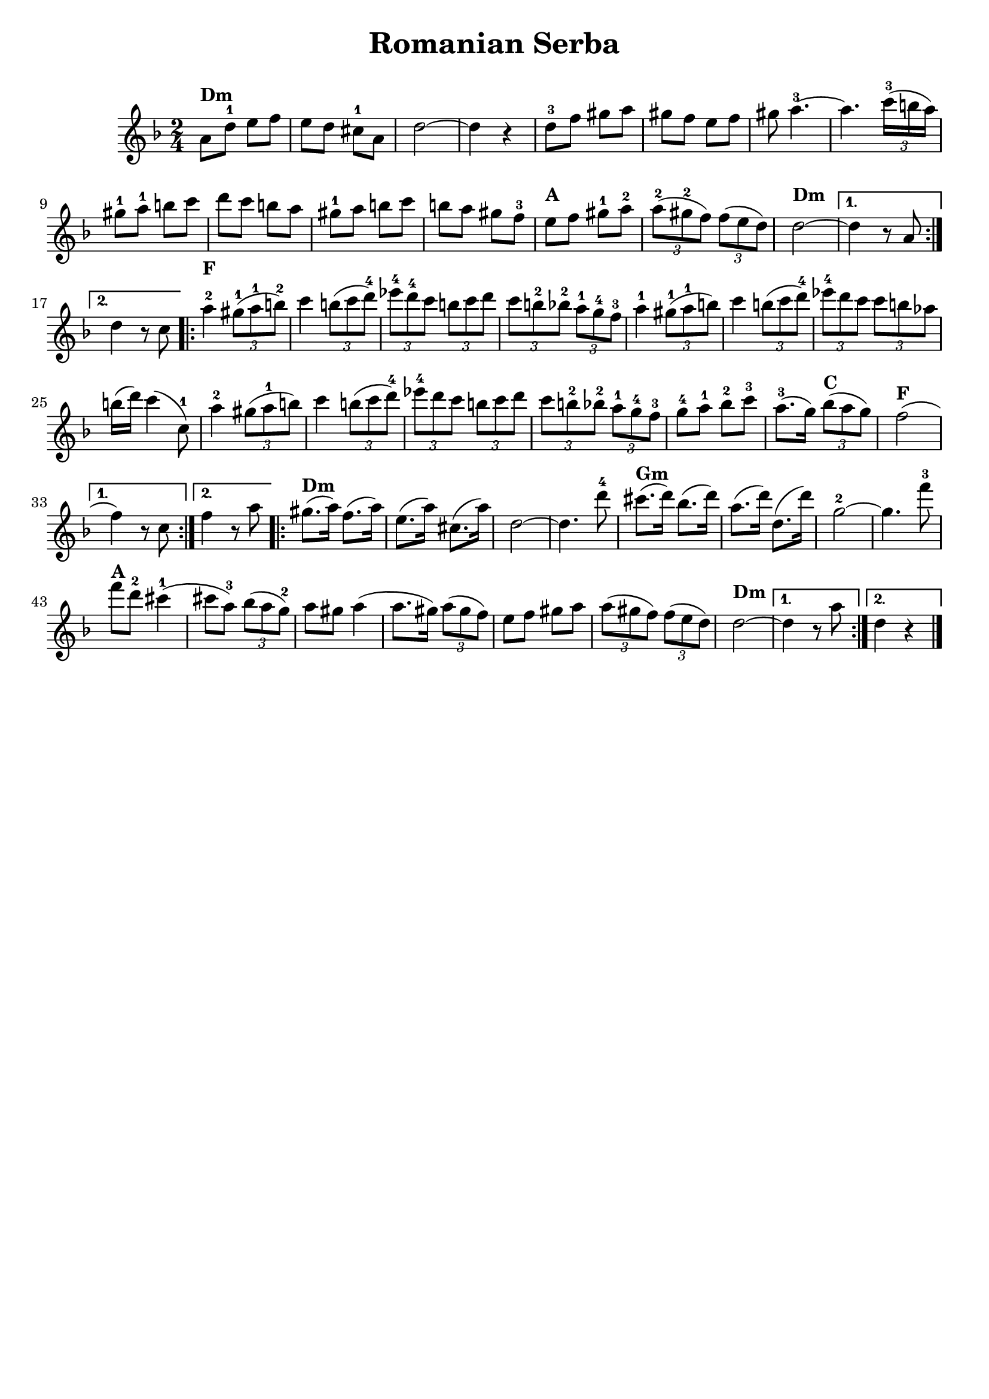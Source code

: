 % This LilyPond file was generated by Rosegarden 1.6.1
\version "2.18.0"
% point and click debugging is enabled
tagline = ##f
\header {
 % copyright = "Ultimate Klezmer p 66"

  title = "Romanian Serba"

}
#(set-global-staff-size 20)
#(set-default-paper-size "a4")
global = {
  \time 2/4
  \skip 2*51  %% 1-51
}
globalTempo = {
  \override Score.MetronomeMark.transparent = ##t
  #(set-paper-size "letter")
  \tempo 4 = 120  \skip 2*51
}
\score {
  <<
    % force offset of colliding notes in chords:
    \override Score.NoteColumn.force-hshift = #1.0

    \context Staff = "track 1" <<
      \set Staff.instrumentName = \markup { \column { " " } }
      \set Score.skipBars = ##t
      #(set-paper-size "letter")
      \set Staff.printKeyCancellation = ##f
      \new Voice \global
      \new Voice \globalTempo

      \context Voice = "voice 1" {
        \override Voice.TextScript.padding = #2.0
        \override MultiMeasureRest.expand-limit = 1

        \time 2/4
        \clef "treble"
        \key d \minor
        \repeat volta 2{
          a' 8 ^\markup { \bold "Dm" } d''-1 e'' f''  |
          e'' 8 d'' cis''-1 a'  |
          d'' 2 ~  |
          d'' 4 r  |
          %% 5
          d'' 8-3 f'' gis'' a''  |
          gis'' 8 f'' e'' f''  |
          gis'' 8 a'' 4.-3 ~  |
          a'' 4. \tuplet 3/2 { c''' 16-3 (b'' a'') }  |
          gis'' 8-1 a''-1b'' c'''  |
          %% 10
          d''' 8 c''' b'' a''  |
          gis'' 8-1 a'' b'' c'''  |
          b'' 8 a'' gis'' f''-3  |
          e'' 8 ^\markup { \bold "A" } f'' gis'' -1a''-2  |
          \tuplet 3/2 { a'' 8-2 (gis''-2 f'') } \tuplet 3/2 { f'' (e'' d'') }  |
          %% 15
          d'' 2 ^\markup { \bold "Dm" } ~  |
        }
        \alternative {{d'' 4 r8 a'  |} {  d'' 4 r8 c''  |}  }


        \repeat volta 2{
          a'' 4-2 ^\markup { \bold "F" } \tuplet 3/2 { gis'' 8-1 (a''-1 b''-2) }  |
          c''' 4 \tuplet 3/2 { b'' 8 (c''' d'''-4 )}  |
          %% 20
          \tuplet 3/2 { ees''' 8-4 d'''-4 c''' } \tuplet 3/2 { b'' c''' d''' }  |
          \tuplet 3/2 { c''' 8 b''-2 bes''-2 } \tuplet 3/2 { a'' -1g''-4 f''-3 }  |
          a'' 4 -1\tuplet 3/2 { gis'' 8-1 (a''-1 b'' )}  |
          c''' 4 \tuplet 3/2 { b'' 8 (c''' d''' -4)} |
          \tuplet 3/2 { ees''' 8 -4 d''' c''' } \tuplet 3/2 { c''' b'' aes'' }  |
          %% 25
          b'' 16 (d''') c''' 4 ^( c'' 8 -1)  |
          a'' 4 -2\tuplet 3/2 { gis'' 8 (a''-1 b'' )}  |
          c''' 4 \tuplet 3/2 { b'' 8 (c''' d'''-4 )}  |
          \tuplet 3/2 { ees''' 8-4 d''' c''' } \tuplet 3/2 { b'' c''' d''' }  |
          \tuplet 3/2 { c''' 8 b''-2 bes''-2 } \tuplet 3/2 { a''-1 g''-4 f''-3 }  |
          %% 30
          g'' 8-4 a''-1 bes''-2 c'''-3  |
          a'' 8. -3^( g'' 16 ) \tuplet 3/2 { bes'' 8 ^\markup { \bold "C" } (a'' g'') }  |
          f'' 2 ^\markup { \bold "F" } ^(
          % warning: overlong bar truncated here |
        }
        \alternative {{ f'' 4 ) r8 c''  |} {f'' 4 r8 a''  |}  }

        \repeat volta 2{
          %% 35
          gis'' 8. ^\markup { \bold "Dm" } ^( a'' 16 ) f'' 8. ^( a'' 16 )  |
          e'' 8. ^( a'' 16 ) < cis'' > 8. ^( a'' 16 )  |
          d'' 2 ~  |
          d'' 4. d''' 8-4  |
          cis''' 8. ^\markup { \bold "Gm" } ^( d''' 16 ) bes'' 8. ^( d''' 16 )  |
          %% 40
          a'' 8. ^( d''' 16 ) d'' 8. ^( d''' 16 )  |
          g'' 2-2 ~  |
          g'' 4. f''' 8-3  |
          f''' 8 ^\markup { \bold "A" } d'''-2 cis''' 4-1 ^(
          % warning: overlong bar truncated here |
          cis''' 8 a'' -3) \tuplet 3/2 { bes'' (a'' g''-2 )}  |
          %% 45
          a'' 8 gis'' a'' 4 ^(
          % warning: overlong bar truncated here |
          a'' 8. gis'' 16 ) \tuplet 3/2 { a'' 8 (gis'' f'') }  |
          e'' 8 f'' gis'' a''  |
          \tuplet 3/2 { a'' 8 (gis'' f'') } \tuplet 3/2 { f'' (e'' d'' )}  |
          d'' 2 ^\markup { \bold "Dm" } ~  |
          %% 50


        }
        \alternative {{ d'' 4 r8 a''  |} { d'' 4 r  |}  }
        \bar "|."
      } % Voice
    >> % Staff (final)
  >> % notes

  \layout { }
} % score
